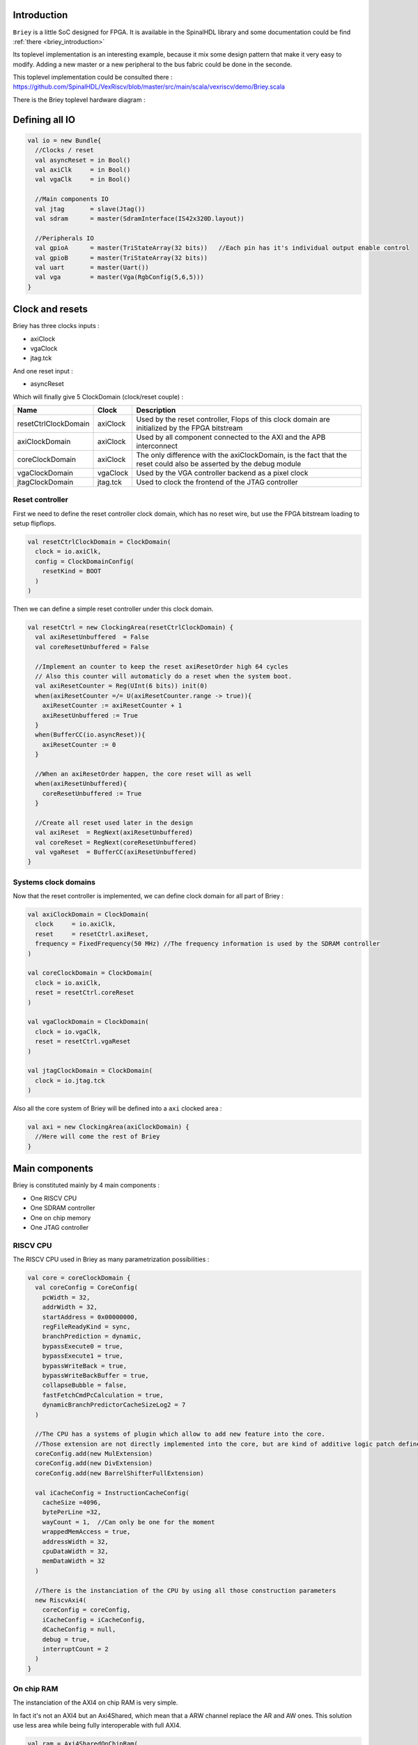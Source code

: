 .. role:: raw-html-m2r(raw)
   :format: html

.. _briey_hardware_toplevel:

Introduction
------------

``Briey`` is a little SoC designed for FPGA. It is available in the SpinalHDL library and some documentation could be find :ref:`there <briey_introduction>`

Its toplevel implementation is an interesting example, because it mix some design pattern that make it very easy to modify. Adding a new master or a new peripheral to the bus fabric could be done in the seconde.

This toplevel implementation could be consulted there :
`https://github.com/SpinalHDL/VexRiscv/blob/master/src/main/scala/vexriscv/demo/Briey.scala <https://github.com/SpinalHDL/VexRiscv/blob/master/src/main/scala/vexriscv/demo/Briey.scala>`_

There is the Briey toplevel hardware diagram :

.. image:: /asset/picture/pinsec_hardware.svg
   :align: center


Defining all IO
---------------

.. code-block:: scala

   val io = new Bundle{
     //Clocks / reset
     val asyncReset = in Bool()
     val axiClk     = in Bool()
     val vgaClk     = in Bool()

     //Main components IO
     val jtag       = slave(Jtag())
     val sdram      = master(SdramInterface(IS42x320D.layout))

     //Peripherals IO
     val gpioA      = master(TriStateArray(32 bits))   //Each pin has it's individual output enable control
     val gpioB      = master(TriStateArray(32 bits))
     val uart       = master(Uart())
     val vga        = master(Vga(RgbConfig(5,6,5)))
   }

Clock and resets
----------------

Briey has three clocks inputs :


* axiClock
* vgaClock
* jtag.tck

And one reset input :


* asyncReset

Which will finally give 5 ClockDomain (clock/reset couple) :

.. list-table::
   :header-rows: 1

   * - Name
     - Clock
     - Description
   * - resetCtrlClockDomain
     - axiClock
     - Used by the reset controller, Flops of this clock domain are initialized by the FPGA bitstream
   * - axiClockDomain
     - axiClock
     - Used by all component connected to the AXI and the APB interconnect
   * - coreClockDomain
     - axiClock
     - The only difference with the axiClockDomain, is the fact that the reset could also be asserted by the debug module
   * - vgaClockDomain
     - vgaClock
     - Used by the VGA controller backend as a pixel clock
   * - jtagClockDomain
     - jtag.tck
     - Used to clock the frontend of the JTAG controller


Reset controller
^^^^^^^^^^^^^^^^

First we need to define the reset controller clock domain, which has no reset wire, but use the FPGA bitstream loading to setup flipflops.

.. code-block:: scala

   val resetCtrlClockDomain = ClockDomain(
     clock = io.axiClk,
     config = ClockDomainConfig(
       resetKind = BOOT
     )
   )

Then we can define a simple reset controller under this clock domain.

.. code-block:: scala

   val resetCtrl = new ClockingArea(resetCtrlClockDomain) {
     val axiResetUnbuffered  = False
     val coreResetUnbuffered = False

     //Implement an counter to keep the reset axiResetOrder high 64 cycles
     // Also this counter will automaticly do a reset when the system boot.
     val axiResetCounter = Reg(UInt(6 bits)) init(0)
     when(axiResetCounter =/= U(axiResetCounter.range -> true)){
       axiResetCounter := axiResetCounter + 1
       axiResetUnbuffered := True
     }
     when(BufferCC(io.asyncReset)){
       axiResetCounter := 0
     }

     //When an axiResetOrder happen, the core reset will as well
     when(axiResetUnbuffered){
       coreResetUnbuffered := True
     }

     //Create all reset used later in the design
     val axiReset  = RegNext(axiResetUnbuffered)
     val coreReset = RegNext(coreResetUnbuffered)
     val vgaReset  = BufferCC(axiResetUnbuffered)
   }

Systems clock domains
^^^^^^^^^^^^^^^^^^^^^

Now that the reset controller is implemented, we can define clock domain for all part of Briey :

.. code-block:: scala

   val axiClockDomain = ClockDomain(
     clock     = io.axiClk,
     reset     = resetCtrl.axiReset,
     frequency = FixedFrequency(50 MHz) //The frequency information is used by the SDRAM controller
   )

   val coreClockDomain = ClockDomain(
     clock = io.axiClk,
     reset = resetCtrl.coreReset
   )

   val vgaClockDomain = ClockDomain(
     clock = io.vgaClk,
     reset = resetCtrl.vgaReset
   )

   val jtagClockDomain = ClockDomain(
     clock = io.jtag.tck
   )

Also all the core system of Briey will be defined into a ``axi`` clocked area :

.. code-block:: scala

   val axi = new ClockingArea(axiClockDomain) {
     //Here will come the rest of Briey
   }

Main components
---------------

Briey is constituted mainly by 4 main components :


* One RISCV CPU
* One SDRAM controller
* One on chip memory
* One JTAG controller

RISCV CPU
^^^^^^^^^

The RISCV CPU used in Briey as many parametrization possibilities :

.. code-block:: scala

   val core = coreClockDomain {
     val coreConfig = CoreConfig(
       pcWidth = 32,
       addrWidth = 32,
       startAddress = 0x00000000,
       regFileReadyKind = sync,
       branchPrediction = dynamic,
       bypassExecute0 = true,
       bypassExecute1 = true,
       bypassWriteBack = true,
       bypassWriteBackBuffer = true,
       collapseBubble = false,
       fastFetchCmdPcCalculation = true,
       dynamicBranchPredictorCacheSizeLog2 = 7
     )

     //The CPU has a systems of plugin which allow to add new feature into the core.
     //Those extension are not directly implemented into the core, but are kind of additive logic patch defined in a separated area.
     coreConfig.add(new MulExtension)
     coreConfig.add(new DivExtension)
     coreConfig.add(new BarrelShifterFullExtension)

     val iCacheConfig = InstructionCacheConfig(
       cacheSize =4096,
       bytePerLine =32,
       wayCount = 1,  //Can only be one for the moment
       wrappedMemAccess = true,
       addressWidth = 32,
       cpuDataWidth = 32,
       memDataWidth = 32
     )

     //There is the instanciation of the CPU by using all those construction parameters
     new RiscvAxi4(
       coreConfig = coreConfig,
       iCacheConfig = iCacheConfig,
       dCacheConfig = null,
       debug = true,
       interruptCount = 2
     )
   }

On chip RAM
^^^^^^^^^^^

The instanciation of the AXI4 on chip RAM is very simple.

In fact it's not an AXI4 but an Axi4Shared, which mean that a ARW channel replace the AR and AW ones. This solution use less area while being fully interoperable with full AXI4.

.. code-block:: scala

   val ram = Axi4SharedOnChipRam(
     dataWidth = 32,
     byteCount = 4 KiB,
     idWidth = 4     //Specify the AXI4 ID width.
   )

SDRAM controller
^^^^^^^^^^^^^^^^

First you need to define the layout and timings of your SDRAM device. On the DE1-SOC, the SDRAM device is an IS42x320D one.

.. code-block:: scala

   object IS42x320D {
     def layout = SdramLayout(
       bankWidth   = 2,
       columnWidth = 10,
       rowWidth    = 13,
       dataWidth   = 16
     )

     def timingGrade7 = SdramTimings(
       bootRefreshCount =   8,
       tPOW             = 100 us,
       tREF             =  64 ms,
       tRC              =  60 ns,
       tRFC             =  60 ns,
       tRAS             =  37 ns,
       tRP              =  15 ns,
       tRCD             =  15 ns,
       cMRD             =   2,
       tWR              =  10 ns,
       cWR              =   1
     )
   }

Then you can used those definition to parametrize the SDRAM controller instantiation.

.. code-block:: scala

   val sdramCtrl = Axi4SharedSdramCtrl(
     axiDataWidth = 32,
     axiIdWidth   = 4,
     layout       = IS42x320D.layout,
     timing       = IS42x320D.timingGrade7,
     CAS          = 3
   )

JTAG controller
^^^^^^^^^^^^^^^

The JTAG controller could be used to access memories and debug the CPU from an PC.

.. code-block:: scala

   val jtagCtrl = JtagAxi4SharedDebugger(SystemDebuggerConfig(
     memAddressWidth = 32,
     memDataWidth    = 32,
     remoteCmdWidth  = 1,
     jtagClockDomain = jtagClockDomain
   ))

Peripherals
-----------

Briey integrate some peripherals :


* GPIO
* Timer
* UART
* VGA

GPIO
^^^^

.. code-block:: scala

   val gpioACtrl = Apb3Gpio(
     gpioWidth = 32
   )

   val gpioBCtrl = Apb3Gpio(
     gpioWidth = 32
   )

Timer
^^^^^

The Briey timer module is constituted of :


* One prescaler
* One 32 bits timer
* Three 16 bits timers

All of them are packed into the BrieyTimerCtrl component.

.. code-block:: scala

   val timerCtrl = BrieyTimerCtrl()

UART controller
^^^^^^^^^^^^^^^

First we need to define a configuration for our UART controller :

.. code-block:: scala

   val uartCtrlConfig = UartCtrlMemoryMappedConfig(
     uartCtrlConfig = UartCtrlGenerics(
       dataWidthMax      = 8,
       clockDividerWidth = 20,
       preSamplingSize   = 1,
       samplingSize      = 5,
       postSamplingSize  = 2
     ),
     txFifoDepth = 16,
     rxFifoDepth = 16
   )

Then we can use it to instantiate the UART controller

.. code-block:: scala

   val uartCtrl = Apb3UartCtrl(uartCtrlConfig)

VGA controller
^^^^^^^^^^^^^^

First we need to define a configuration for our VGA controller :

.. code-block:: scala

   val vgaCtrlConfig = Axi4VgaCtrlGenerics(
     axiAddressWidth = 32,
     axiDataWidth    = 32,
     burstLength     = 8,           //In Axi words
     frameSizeMax    = 2048*1512*2, //In byte
     fifoSize        = 512,         //In axi words
     rgbConfig       = RgbConfig(5,6,5),
     vgaClock        = vgaClockDomain
   )

Then we can use it to instantiate the VGA controller

.. code-block:: scala

   val vgaCtrl = Axi4VgaCtrl(vgaCtrlConfig)

Bus interconnects
-----------------

There is three interconnections components :


* AXI4 crossbar
* AXI4 to APB3 bridge
* APB3 decoder

AXI4 to APB3 bridge
^^^^^^^^^^^^^^^^^^^

This bridge will be used to connect low bandwidth peripherals to the AXI crossbar.

.. code-block:: scala

   val apbBridge = Axi4SharedToApb3Bridge(
     addressWidth = 20,
     dataWidth    = 32,
     idWidth      = 4
   )

AXI4 crossbar
^^^^^^^^^^^^^

The AXI4 crossbar that interconnect AXI4 masters and slaves together  is generated by using an factory.
The concept of this factory is to create it, then call many function on it to configure it, and finaly call the ``build`` function to ask the factory to generate the corresponding hardware :

.. code-block:: scala

   val axiCrossbar = Axi4CrossbarFactory()
   // Where you will have to call function the the axiCrossbar factory to populate its configuration
   axiCrossbar.build()

First you need to populate slaves interfaces :

.. code-block:: scala

   //          Slave  -> (base address,  size) ,

   axiCrossbar.addSlaves(
     ram.io.axi       -> (0x00000000L,   4 KiB),
     sdramCtrl.io.axi -> (0x40000000L,  64 MiB),
     apbBridge.io.axi -> (0xF0000000L,   1 MiB)
   )

Then you need to populate interconnections between slaves and masters :

.. code-block:: scala

   //         Master -> List of slaves which are accessible

   axiCrossbar.addConnections(
     core.io.i       -> List(ram.io.axi, sdramCtrl.io.axi),
     core.io.d       -> List(ram.io.axi, sdramCtrl.io.axi, apbBridge.io.axi),
     jtagCtrl.io.axi -> List(ram.io.axi, sdramCtrl.io.axi, apbBridge.io.axi),
     vgaCtrl.io.axi  -> List(            sdramCtrl.io.axi)
   )

Then to reduce combinatorial path length and have a good design FMax, you can ask the factory to insert pipelining stages between itself a given master or slave :

.. note::
   | ``halfPipe`` / >> / << / >/->  in the following code are provided by the Stream bus library.
   | Some documentation could be find :ref:`there <stream>`. In short, it's just some pipelining and interconnection stuff.

.. code-block:: scala

   //Pipeline the connection between the crossbar and the apbBridge.io.axi
   axiCrossbar.addPipelining(apbBridge.io.axi,(crossbar,bridge) => {
     crossbar.sharedCmd.halfPipe() >> bridge.sharedCmd
     crossbar.writeData.halfPipe() >> bridge.writeData
     crossbar.writeRsp             << bridge.writeRsp
     crossbar.readRsp              << bridge.readRsp
   })

   //Pipeline the connection between the crossbar and the sdramCtrl.io.axi
   axiCrossbar.addPipelining(sdramCtrl.io.axi,(crossbar,ctrl) => {
     crossbar.sharedCmd.halfPipe()  >>  ctrl.sharedCmd
     crossbar.writeData            >/-> ctrl.writeData
     crossbar.writeRsp              <<  ctrl.writeRsp
     crossbar.readRsp               <<  ctrl.readRsp
   })

APB3 decoder
^^^^^^^^^^^^

The interconnection between the APB3 bridge and all peripherals is done via an APB3Decoder :

.. code-block:: scala

   val apbDecoder = Apb3Decoder(
     master = apbBridge.io.apb,
     slaves = List(
       gpioACtrl.io.apb -> (0x00000, 4 KiB),
       gpioBCtrl.io.apb -> (0x01000, 4 KiB),
       uartCtrl.io.apb  -> (0x10000, 4 KiB),
       timerCtrl.io.apb -> (0x20000, 4 KiB),
       vgaCtrl.io.apb   -> (0x30000, 4 KiB),
       core.io.debugBus -> (0xF0000, 4 KiB)
     )
   )

Misc
----

To connect all toplevel IO to components, the following code is required :

.. code-block:: scala

   io.gpioA <> axi.gpioACtrl.io.gpio
   io.gpioB <> axi.gpioBCtrl.io.gpio
   io.jtag  <> axi.jtagCtrl.io.jtag
   io.uart  <> axi.uartCtrl.io.uart
   io.sdram <> axi.sdramCtrl.io.sdram
   io.vga   <> axi.vgaCtrl.io.vga

And finally some connections between components are required like interrupts and core debug module resets

.. code-block:: scala

   core.io.interrupt(0) := uartCtrl.io.interrupt
   core.io.interrupt(1) := timerCtrl.io.interrupt

   core.io.debugResetIn := resetCtrl.axiReset
   when(core.io.debugResetOut){
     resetCtrl.coreResetUnbuffered := True
   }
